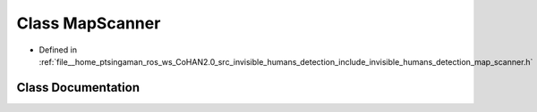 .. _exhale_class_classinvisible__humans__detection_1_1MapScanner:

Class MapScanner
================

- Defined in :ref:`file__home_ptsingaman_ros_ws_CoHAN2.0_src_invisible_humans_detection_include_invisible_humans_detection_map_scanner.h`


Class Documentation
-------------------


.. doxygenclass:: invisible_humans_detection::MapScanner
   :project: CoHAN2.0
   :members:
   :protected-members:
   :undoc-members:
   :private-members: